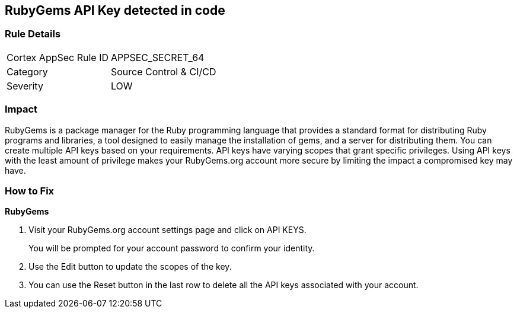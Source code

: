 == RubyGems API Key detected in code


=== Rule Details

[cols="1,2"]
|===
|Cortex AppSec Rule ID |APPSEC_SECRET_64
|Category |Source Control & CI/CD
|Severity |LOW
|===
 



=== Impact
RubyGems is a package manager for the Ruby programming language that provides a standard format for distributing Ruby programs and libraries, a tool designed to easily manage the installation of gems, and a server for distributing them.
You can create multiple API keys based on your requirements.
API keys have varying scopes that grant specific privileges.
Using API keys with the least amount of privilege makes your RubyGems.org account more secure by limiting the impact a compromised key may have.

=== How to Fix


*RubyGems* 



. Visit your RubyGems.org account settings page and click on API KEYS.
+
You will be prompted for your account password to confirm your identity.

. Use the Edit button to update the scopes of the key.

. You can use the Reset button in the last row to delete all the API keys associated with your account.
